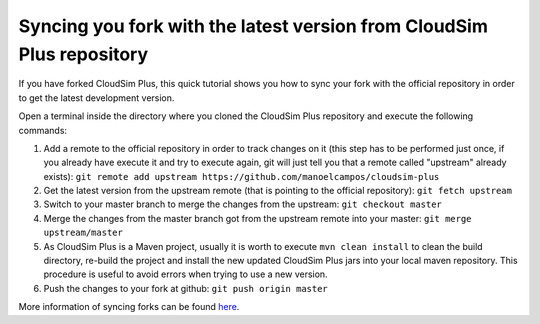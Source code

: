 Syncing you fork with the latest version from CloudSim Plus repository
======================================================================

If you have forked CloudSim Plus, this quick tutorial shows you how to
sync your fork with the official repository in order to get the latest
development version.

Open a terminal inside the directory where you cloned the CloudSim Plus
repository and execute the following commands:

1. Add a remote to the official repository in order to track changes on
   it (this step has to be performed just once, if you already have
   execute it and try to execute again, git will just tell you that a
   remote called "upstream" already exists):
   ``git remote add upstream https://github.com/manoelcampos/cloudsim-plus``
2. Get the latest version from the upstream remote (that is pointing to
   the official repository): ``git fetch upstream``
3. Switch to your master branch to merge the changes from the upstream:
   ``git checkout master``
4. Merge the changes from the master branch got from the upstream remote
   into your master: ``git merge upstream/master``
5. As CloudSim Plus is a Maven project, usually it is worth to execute
   ``mvn clean install`` to clean the build directory, re-build the
   project and install the new updated CloudSim Plus jars into your
   local maven repository. This procedure is useful to avoid errors when
   trying to use a new version.
6. Push the changes to your fork at github: ``git push origin master``

More information of syncing forks can be found
`here <https://help.github.com/articles/syncing-a-fork/>`__.

